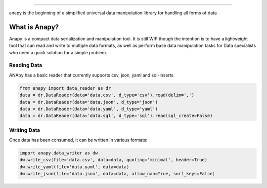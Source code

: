 .. image:: static/logo.png

----------------------

anapy is the beginning of a simplified universal data manipulation library for handling all forms of data

.. image:: https://img.shields.io/pypi/v/anapy?style=for-the-badge
.. image:: https://img.shields.io/github/license/dirkscgm/anapy?style=for-the-badge
.. image:: https://img.shields.io/pypi/pyversions/anapy?style=for-the-badge
.. image:: https://img.shields.io/github/languages/top/dirkscgm/anapy?style=for-the-badge

What is Anapy?
**********************

Anapy is a compact data serialization and manipulation tool. It is still WIP though the intention is to have a 
lightweight tool that can read and write to multiple data formats, as well as perform base data manipulation
tasks for Data specialists who need a quick solution for a simple problem. 

Reading Data
#####################

ANApy has a basic reader that currently supports csv, json, yaml and sql-inserts.

.. code-block:: python

    from anapy import data_reader as dr
    data = dr.DataReader(data='data.csv', d_type='csv').read(delim=',')
    data = dr.DataReader(data='data.json', d_type='json')
    data = dr.DataReader(data='data.yaml', d_type='yaml')
    data = dr.DataReader(data='data.sql', d_type='sql').read(sql_create=False)

Writing Data
#######################

Once data has been consumed, it can be written in various formats:

.. code-block:: python

    import anapy.data_writer as dw
    dw.write_csv(file='data.csv', data=data, quoting='minimal', header=True)
    dw.write_yaml(file='data.yaml', data=data)
    dw.write_json(file='data.json', data=data, allow_nan=True, sort_keys=False)
